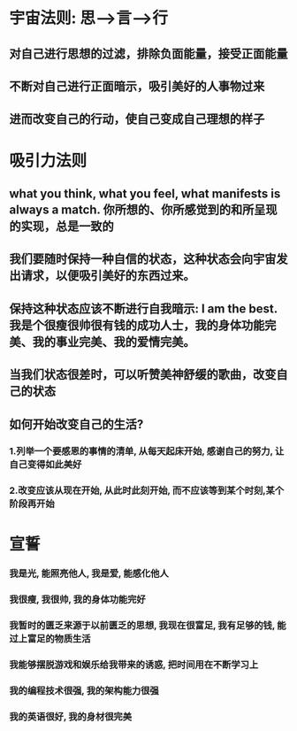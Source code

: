 * 宇宙法则: 思-->言-->行
** 对自己进行思想的过滤，排除负面能量，接受正面能量
** 不断对自己进行正面暗示，吸引美好的人事物过来
** 进而改变自己的行动，使自己变成自己理想的样子
* 吸引力法则
** what you think, what you feel, what manifests is always a match. 你所想的、你所感觉到的和所呈现的实现，总是一致的
** 我们要随时保持一种自信的状态，这种状态会向宇宙发出请求，以便吸引美好的东西过来。 
** 保持这种状态应该不断进行自我暗示: I am the best. 我是个很瘦很帅很有钱的成功人士，我的身体功能完美、我的事业完美、我的爱情完美。
** 当我们状态很差时，可以听赞美神舒缓的歌曲，改变自己的状态
** 如何开始改变自己的生活?
*** 1.列举一个要感恩的事情的清单, 从每天起床开始, 感谢自己的努力, 让自己变得如此美好
*** 2.改变应该从现在开始, 从此时此刻开始, 而不应该等到某个时刻,某个阶段再开始
* 宣誓
*** 我是光, 能照亮他人, 我是爱, 能感化他人
*** 我很瘦, 我很帅, 我的身体功能完好
*** 我暂时的匮乏来源于以前匮乏的思想, 我现在很富足, 我有足够的钱, 能过上富足的物质生活 
*** 我能够摆脱游戏和娱乐给我带来的诱惑, 把时间用在不断学习上
*** 我的编程技术很强, 我的架构能力很强
*** 我的英语很好, 我的身材很完美
